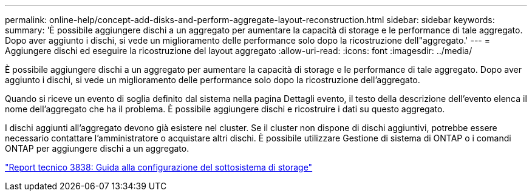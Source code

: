 ---
permalink: online-help/concept-add-disks-and-perform-aggregate-layout-reconstruction.html 
sidebar: sidebar 
keywords:  
summary: 'È possibile aggiungere dischi a un aggregato per aumentare la capacità di storage e le performance di tale aggregato. Dopo aver aggiunto i dischi, si vede un miglioramento delle performance solo dopo la ricostruzione dell"aggregato.' 
---
= Aggiungere dischi ed eseguire la ricostruzione del layout aggregato
:allow-uri-read: 
:icons: font
:imagesdir: ../media/


[role="lead"]
È possibile aggiungere dischi a un aggregato per aumentare la capacità di storage e le performance di tale aggregato. Dopo aver aggiunto i dischi, si vede un miglioramento delle performance solo dopo la ricostruzione dell'aggregato.

Quando si riceve un evento di soglia definito dal sistema nella pagina Dettagli evento, il testo della descrizione dell'evento elenca il nome dell'aggregato che ha il problema. È possibile aggiungere dischi e ricostruire i dati su questo aggregato.

I dischi aggiunti all'aggregato devono già esistere nel cluster. Se il cluster non dispone di dischi aggiuntivi, potrebbe essere necessario contattare l'amministratore o acquistare altri dischi. È possibile utilizzare Gestione di sistema di ONTAP o i comandi ONTAP per aggiungere dischi a un aggregato.

http://www.netapp.com/us/media/tr-3838.pdf["Report tecnico 3838: Guida alla configurazione del sottosistema di storage"]
